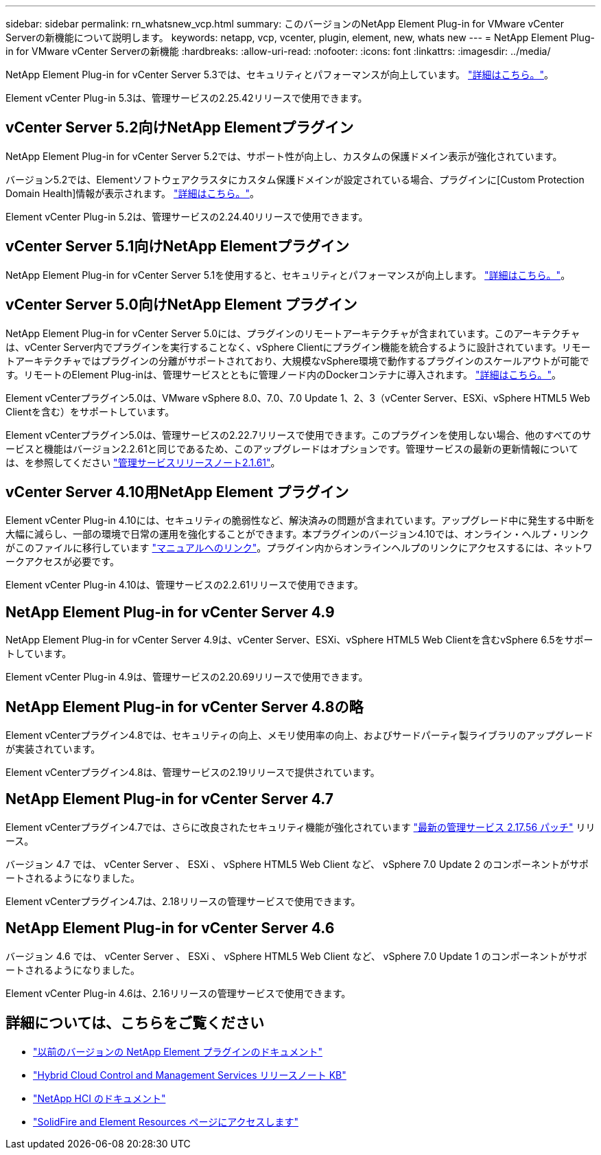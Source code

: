 ---
sidebar: sidebar 
permalink: rn_whatsnew_vcp.html 
summary: このバージョンのNetApp Element Plug-in for VMware vCenter Serverの新機能について説明します。 
keywords: netapp, vcp, vcenter, plugin, element, new, whats new 
---
= NetApp Element Plug-in for VMware vCenter Serverの新機能
:hardbreaks:
:allow-uri-read: 
:nofooter: 
:icons: font
:linkattrs: 
:imagesdir: ../media/


[role="lead"]
NetApp Element Plug-in for vCenter Server 5.3では、セキュリティとパフォーマンスが向上しています。 https://library.netapp.com/ecm/ecm_download_file/ECMLP3316480["詳細はこちら。"^]。

Element vCenter Plug-in 5.3は、管理サービスの2.25.42リリースで使用できます。



== vCenter Server 5.2向けNetApp Elementプラグイン

NetApp Element Plug-in for vCenter Server 5.2では、サポート性が向上し、カスタムの保護ドメイン表示が強化されています。

バージョン5.2では、Elementソフトウェアクラスタにカスタム保護ドメインが設定されている場合、プラグインに[Custom Protection Domain Health]情報が表示されます。 link:vcp_task_reports_overview.html#reporting-overview-page-data["詳細はこちら。"]。

Element vCenter Plug-in 5.2は、管理サービスの2.24.40リリースで使用できます。



== vCenter Server 5.1向けNetApp Elementプラグイン

NetApp Element Plug-in for vCenter Server 5.1を使用すると、セキュリティとパフォーマンスが向上します。 https://library.netapp.com/ecm/ecm_download_file/ECMLP2885734["詳細はこちら。"^]。



== vCenter Server 5.0向けNetApp Element プラグイン

NetApp Element Plug-in for vCenter Server 5.0には、プラグインのリモートアーキテクチャが含まれています。このアーキテクチャは、vCenter Server内でプラグインを実行することなく、vSphere Clientにプラグイン機能を統合するように設計されています。リモートアーキテクチャではプラグインの分離がサポートされており、大規模なvSphere環境で動作するプラグインのスケールアウトが可能です。リモートのElement Plug-inは、管理サービスとともに管理ノード内のDockerコンテナに導入されます。 link:vcp_concept_remote_plugin_architecture.html["詳細はこちら。"]。

Element vCenterプラグイン5.0は、VMware vSphere 8.0、7.0、7.0 Update 1、2、3（vCenter Server、ESXi、vSphere HTML5 Web Clientを含む）をサポートしています。

Element vCenterプラグイン5.0は、管理サービスの2.22.7リリースで使用できます。このプラグインを使用しない場合、他のすべてのサービスと機能はバージョン2.2.61と同じであるため、このアップグレードはオプションです。管理サービスの最新の更新情報については、を参照してください https://library.netapp.com/ecm/ecm_download_file/ECMLP2884458["管理サービスリリースノート2.1.61"^]。



== vCenter Server 4.10用NetApp Element プラグイン

Element vCenter Plug-in 4.10には、セキュリティの脆弱性など、解決済みの問題が含まれています。アップグレード中に発生する中断を大幅に減らし、一部の環境で日常の運用を強化することができます。本プラグインのバージョン4.10では、オンライン・ヘルプ・リンクがこのファイルに移行しています link:index.html["マニュアルへのリンク"]。プラグイン内からオンラインヘルプのリンクにアクセスするには、ネットワークアクセスが必要です。

Element vCenter Plug-in 4.10は、管理サービスの2.2.61リリースで使用できます。



== NetApp Element Plug-in for vCenter Server 4.9

NetApp Element Plug-in for vCenter Server 4.9は、vCenter Server、ESXi、vSphere HTML5 Web Clientを含むvSphere 6.5をサポートしています。

Element vCenter Plug-in 4.9は、管理サービスの2.20.69リリースで使用できます。



== NetApp Element Plug-in for vCenter Server 4.8の略

Element vCenterプラグイン4.8では、セキュリティの向上、メモリ使用率の向上、およびサードパーティ製ライブラリのアップグレードが実装されています。

Element vCenterプラグイン4.8は、管理サービスの2.19リリースで提供されています。



== NetApp Element Plug-in for vCenter Server 4.7

Element vCenterプラグイン4.7では、さらに改良されたセキュリティ機能が強化されています https://security.netapp.com/advisory/ntap-20210315-0001/["最新の管理サービス 2.17.56 パッチ"] リリース。

バージョン 4.7 では、 vCenter Server 、 ESXi 、 vSphere HTML5 Web Client など、 vSphere 7.0 Update 2 のコンポーネントがサポートされるようになりました。

Element vCenterプラグイン4.7は、2.18リリースの管理サービスで使用できます。



== NetApp Element Plug-in for vCenter Server 4.6

バージョン 4.6 では、 vCenter Server 、 ESXi 、 vSphere HTML5 Web Client など、 vSphere 7.0 Update 1 のコンポーネントがサポートされるようになりました。

Element vCenter Plug-in 4.6は、2.16リリースの管理サービスで使用できます。



== 詳細については、こちらをご覧ください

* link:reference_earlier_versions.html["以前のバージョンの NetApp Element プラグインのドキュメント"]
* https://kb.netapp.com/Advice_and_Troubleshooting/Data_Storage_Software/Management_services_for_Element_Software_and_NetApp_HCI/Management_Services_Release_Notes["Hybrid Cloud Control and Management Services リリースノート KB"^]
* https://docs.netapp.com/us-en/hci/index.html["NetApp HCI のドキュメント"^]
* https://www.netapp.com/data-storage/solidfire/documentation["SolidFire and Element Resources ページにアクセスします"^]

